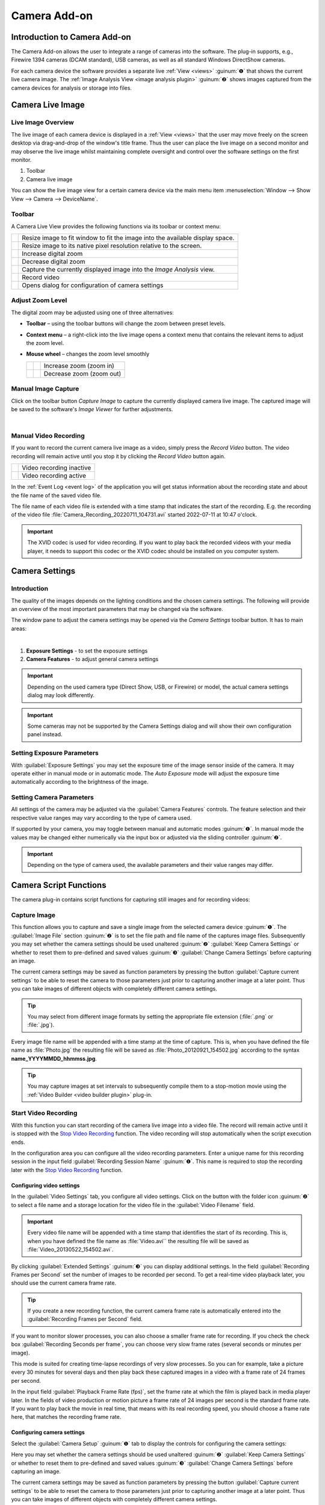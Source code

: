 Camera Add-on
=============

Introduction to Camera Add-on
------------------------------------

The Camera Add-on allows the user to integrate a range of cameras
into the software. The plug-in supports, e.g., Firewire 1394 cameras
(DCAM standard), USB cameras, as well as all standard Windows DirectShow
cameras.

.. image:: Pictures/10000000000003AF00000279E3F4A83D.png

For each camera device the software provides a separate live :ref:`View <views>` :guinum:`❶` 
that shows the current live camera image. The :ref:`Image Analysis View <image analysis plugin>` 
:guinum:`❷` shows images captured from the camera devices for analysis or storage into files.

Camera Live Image
-----------------

Live Image Overview
~~~~~~~~~~~~~~~~~~~~~~

The live image of each camera device is
displayed in a :ref:`View <views>` that the user may move freely on the screen
desktop via drag-and-drop of the window's title frame. Thus the user can
place the live image on a second monitor and may observe the live image
whilst maintaining complete oversight and control over the software
settings on the first monitor.

.. image:: Pictures/live_image_overview.png

.. rst-class:: guinums

1. Toolbar
2. Camera live image

You can show the live image view for a certain camera device via the main menu
item :menuselection:`Window --> Show View --> Camera --> DeviceName`.

Toolbar
~~~~~~~

A Camera Live View provides the following functions via its toolbar or 
context menu:

+-----------+---------------------------------------------------------+
| |image15| | Resize image to fit window to fit the image into the    |
|           | available display space.                                |
+-----------+---------------------------------------------------------+
| |image16| | Resize image to its native pixel resolution relative to |
|           | the screen.                                             |
+-----------+---------------------------------------------------------+
| |image17| | Increase digital zoom                                   |
+-----------+---------------------------------------------------------+
| |image18| | Decrease digital zoom                                   |
+-----------+---------------------------------------------------------+
| |image19| | Capture the currently displayed image into the          |
|           | *Image Analysis* view.                                  |
+-----------+---------------------------------------------------------+
| |image20| | Record video                                            |
+-----------+---------------------------------------------------------+
| |image21| | Opens dialog for configuration of camera settings       |
+-----------+---------------------------------------------------------+


Adjust Zoom Level
~~~~~~~~~~~~~~~~~

The digital zoom may be adjusted using one of three alternatives:

-  **Toolbar** – using the toolbar buttons will change the zoom between
   preset levels.
-  **Context menu** – a right-click into the live image opens a context menu
   that contains the relevant items to adjust the zoom level.
-  **Mouse wheel** – changes the zoom level smoothly

   ========= ========= ========================================
   |image23| |image17| Increase zoom (zoom in)
   |image24| |image18| Decrease zoom (zoom out)
   ========= ========= ========================================

Manual Image Capture
~~~~~~~~~~~~~~~~~~~~~~~~

.. image:: Pictures/camera.svg
   :width: 60
   :align: left

Click on the toolbar button *Capture Image* to capture the
currently displayed camera live image. The captured image will be
saved to the software's *Image Viewer* for further adjustments.

|

Manual Video Recording
~~~~~~~~~~~~~~~~~~~~~~

.. image:: Pictures/videocamera.svg
   :width: 60
   :align: left

If you want to record the current camera live image as a video, simply
press the *Record Video* button. The video recording will remain active
until you stop it by clicking the *Record Video* button again.

========= ========================
|image20| Video recording inactive
|image22| Video recording active
========= ========================

In the :ref:`Event Log <event log>` of the application you will get status information
about the recording state and about the file name of the saved video
file.

.. image:: Pictures/1000000000000394000000A6112D2D74.png

The file name of each
video file is extended with a time stamp that indicates the start of the
recording. E.g. the recording of the video file
:file:`Camera_Recording_20220711_104731.avi` started 2022-07-11 at 10:47
o'clock.

.. admonition:: Important
   :class: note

   The XVID codec is used for video         
   recording. If you want to play back the recorded videos 
   with your media player, it needs to support this codec  
   or the XVID codec should be installed on you computer   
   system. 


Camera Settings
---------------

Introduction
~~~~~~~~~~~~

The quality of the images depends on the lighting conditions and the
chosen camera settings. The following will provide an overview of the
most important parameters that may be changed via the software.

.. image:: Pictures/camera_settings.svg
   :width: 60
   :align: left

The window pane to adjust the camera settings may be opened via
the *Camera Settings* toolbar button. It has to main areas: 

|

.. image:: Pictures/10000000000000EF00000242417541CE.png

.. rst-class:: guinums

1. **Exposure Settings** - to set the exposure settings
2. **Camera Features** - to adjust general camera settings

.. admonition:: Important
   :class: note

   Depending on the used camera type        
   (Direct Show, USB, or Firewire) or model, the actual    
   camera settings dialog may look differently.  

.. admonition:: Important
   :class: note

   Some cameras may not be supported by the 
   Camera Settings dialog and will show their own          
   configuration panel instead.   

Setting Exposure Parameters
~~~~~~~~~~~~~~~~~~~~~~~~~~~

With :guilabel:`Exposure Settings` you may set the exposure time of the image
sensor inside of the camera. It may operate either in manual mode or in
automatic mode. The *Auto Exposure* mode will adjust the exposure time
automatically according to the brightness of the image.

Setting Camera Parameters
~~~~~~~~~~~~~~~~~~~~~~~~~

All settings of the camera may be adjusted via the :guilabel:`Camera Features` 
controls. The feature selection and their respective value
ranges may vary according to the type of camera used.

.. image:: Pictures/10000201000000DC000001255CF2B007.png

If supported by your camera, you may toggle between manual
and automatic modes :guinum:`❶`. In manual mode the values may be changed either
numerically via the input box or adjusted via the sliding controller :guinum:`❷`.

.. admonition:: Important
   :class: note

   Depending on the type of camera used,    
   the available parameters and their value ranges may     
   differ.          

Camera Script Functions
-----------------------

The camera plug-in contains script functions for capturing still images
and for recording videos:

.. image:: Pictures/100000000000011B000000A9B77908AD.png

Capture Image
~~~~~~~~~~~~~~~~~~~~~~~~~~~~~~~~~~~~~~~~~~~~~~~~~~~~~~~~~

.. image:: Pictures/camera.svg
   :width: 60
   :align: left

This function allows you to capture and save a single image from the selected 
camera device :guinum:`❶`. The :guilabel:`Image File` section  :guinum:`❷` is 
to set the file path and file name of the captures image files. 
Subsequently you may set whether the camera settings should be used unaltered
:guinum:`❷` :guilabel:`Keep Camera Settings` or whether to reset them to 
pre-defined and saved values :guinum:`❸` :guilabel:`Change Camera Settings` 
before capturing an image.

.. image:: Pictures/1000000000000203000000F6E0EBC144.png

The current camera settings may be saved as function parameters by
pressing the button :guilabel:`Capture current settings` to be able to reset the
camera to those parameters just prior to capturing another image at a
later point. Thus you can take images of different objects with
completely different camera settings.

.. tip::
   You may select from different image formats   
   by setting the appropriate file extension (:file:`.png` or :file:`.jpg`).   

Every image file name will be appended with a time stamp at the time of
capture. This is, when you have defined the file name as :file:`Photo.jpg` the
resulting file will be saved as :file:`Photo_20120921_154502.jpg` according to
the syntax **name_YYYYMMDD_hhmmss.jpg**.

.. tip::
   You may capture images at set intervals to    
   subsequently compile them to a stop-motion movie using  
   the :ref:`Video Builder <video builder plugin>` plug-in. 

Start Video Recording
~~~~~~~~~~~~~~~~~~~~~

.. image:: Pictures/videocamera_run.svg
   :width: 60
   :align: left

With this function you can start recording of the camera
live image into a video file. The record will remain active until it is
stopped with the `Stop Video Recording`_ function. The video
recording will stop automatically when the script execution ends.

In the configuration area you can configure all the video recording
parameters. Enter a unique name for this recording session in the input
field :guilabel:`Recording Session Name` :guinum:`❶`. This name is required 
to stop the recording later with the `Stop Video Recording`_ function.

.. image:: Pictures/10000000000001F00000014BBF4C97A5.png

Configuring video settings
^^^^^^^^^^^^^^^^^^^^^^^^^^^^^^

In the :guilabel:`Video Settings` tab, you configure all video settings. Click on
the button with the folder icon :guinum:`❷` to select a file name and a storage
location for the video file in the :guilabel:`Video Filename` field.

.. admonition:: Important
   :class: note

   Every video file name will be appended   
   with a time stamp that identifies the start of its      
   recording. This is, when you have defined the file name 
   as :file:`Video.avi`` the resulting file will be saved as        
   :file:`Video_20130522_154502.avi`. 

By clicking :guilabel:`Extended Settings` :guinum:`❸` you can display 
additional settings.
In the field :guilabel:`Recording Frames per Second` set the number of images to
be recorded per second. To get a real-time video playback later, you
should use the current camera frame rate.

.. tip::
   If you create a new recording function, the   
   current camera frame rate is automatically entered into 
   the :guilabel:`Recording Frames per Second` field. 

If you want to monitor slower processes, you can also choose a smaller
frame rate for recording. If you check the check box
:guilabel:`Recording Seconds per frame`, you can choose very slow frame 
rates (several seconds or minutes per image).

This mode is suited for creating time-lapse recordings of very slow
processes. So you can for example, take a picture every 30 minutes for
several days and then play back these captured images in a video with a
frame rate of 24 frames per second.

In the input field :guilabel:`Playback Frame Rate (fps)`, set the frame rate at
which the film is played back in media player later. In the fields of
video production or motion picture a frame rate of 24 images per second
is the standard frame rate. If you want to play back the movie in real
time, that means with its real recording speed, you should choose a
frame rate here, that matches the recording frame rate.

Configuring camera settings
^^^^^^^^^^^^^^^^^^^^^^^^^^^

Select the :guilabel:`Camera Setup` :guinum:`❶` tab to display the controls
for configuring the camera settings:

.. image:: Pictures/10000000000001E1000000B61082E57D.png

Here you may set whether the camera settings should be used
unaltered :guinum:`❷` :guilabel:`Keep Camera Settings` or whether to reset them to
pre-defined and saved values :guinum:`❸` :guilabel:`Change Camera Settings` before
capturing an image.

The current camera settings may be saved as function parameters by
pressing the button :guilabel:`Capture current settings` to be able to reset the
camera to those parameters just prior to capturing another image at a
later point. Thus you can take images of different objects with
completely different camera settings.

Record Video Sequence
~~~~~~~~~~~~~~~~~~~~~

.. image:: Pictures/videocamera_clock.svg
   :width: 60
   :align: left

Use this function to record a video sequence with a fixed
duration. You can configure the desired recording duration and the
recording stops automatically after the expiry of the recording time.

All video settings and camera settings for this script function are
identical to the settings of the `Start Video Recording`_ function.
Additionally you may set the recording duration for this function.

.. image:: Pictures/10000000000001FF000000B373DB4CAC.png

Select the tab :guilabel:`Rec. Duration` :guinum:`❶`. Now you can set the 
recording duration accurate to the second :guinum:`❷`. Use the selection field
:guilabel:`Run to completion` :guinum:`❸` to determine, when the recording 
function is finished and when the next script function will be executed:

-  **Check box active** – the next function is executed when the recording
   is completed
-  **Check box inactive**  the recording is started and then script
   execution immediately continues with the next script function

.. tip::
   The recording of a video sequence can be      
   stopped at any time by calling the Stop Video Recording 
   function. 

Stop Video Recording
~~~~~~~~~~~~~~~~~~~~

.. image:: Pictures/videocamera_stop.svg
   :width: 60
   :align: left

A running video recording that was started with the functions
`Start Video Recording`_ or `Record Video Sequence`_ can be
terminated at any time with this function. Simply enter the name of the
recording session you want to quit into the input field
:guilabel:`Recording Session`.

.. image:: Pictures/100000000000019D000000AF63421F29.png

.. |image15| image:: Pictures/fit_to_size.svg
   :width: 60
.. |image16| image:: Pictures/view_1_1.svg
   :width: 60
.. |image17| image:: Pictures/zoom_in.svg
   :width: 60
.. |image18| image:: Pictures/zoom_out.svg
   :width: 60
.. |image19| image:: Pictures/camera.svg
   :width: 60
.. |image20| image:: Pictures/videocamera.svg
   :width: 60
.. |image21| image:: Pictures/camera_settings.svg
   :width: 60
.. |image22| image:: Pictures/videocamera_record.svg
   :width: 60
.. |image23| image:: Pictures/mouse_scroll_up.png
   :width: 80
.. |image24| image:: Pictures/mouse_scroll_down.png
   :width: 80
